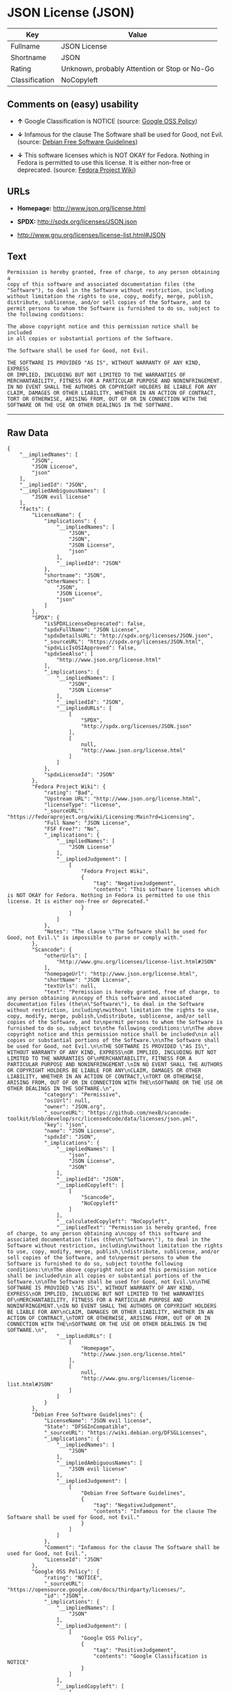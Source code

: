 * JSON License (JSON)

| Key              | Value                                          |
|------------------+------------------------------------------------|
| Fullname         | JSON License                                   |
| Shortname        | JSON                                           |
| Rating           | Unknown, probably Attention or Stop or No-Go   |
| Classification   | NoCopyleft                                     |

** Comments on (easy) usability

- *↑* Google Classification is NOTICE (source:
  [[https://opensource.google.com/docs/thirdparty/licenses/][Google OSS
  Policy]])

- *↓* Infamous for the clause The Software shall be used for Good, not
  Evil. (source: [[https://wiki.debian.org/DFSGLicenses][Debian Free
  Software Guidelines]])

- *↓* This software licenses which is NOT OKAY for Fedora. Nothing in
  Fedora is permitted to use this license. It is either non-free or
  deprecated. (source:
  [[https://fedoraproject.org/wiki/Licensing:Main?rd=Licensing][Fedora
  Project Wiki]])

** URLs

- *Homepage:* http://www.json.org/license.html

- *SPDX:* http://spdx.org/licenses/JSON.json

- http://www.gnu.org/licenses/license-list.html#JSON

** Text

#+BEGIN_EXAMPLE
    Permission is hereby granted, free of charge, to any person obtaining a
    copy of this software and associated documentation files (the
    "Software"), to deal in the Software without restriction, including
    without limitation the rights to use, copy, modify, merge, publish,
    distribute, sublicense, and/or sell copies of the Software, and to
    permit persons to whom the Software is furnished to do so, subject to
    the following conditions:

    The above copyright notice and this permission notice shall be included
    in all copies or substantial portions of the Software.

    The Software shall be used for Good, not Evil.

    THE SOFTWARE IS PROVIDED "AS IS", WITHOUT WARRANTY OF ANY KIND, EXPRESS
    OR IMPLIED, INCLUDING BUT NOT LIMITED TO THE WARRANTIES OF
    MERCHANTABILITY, FITNESS FOR A PARTICULAR PURPOSE AND NONINFRINGEMENT.
    IN NO EVENT SHALL THE AUTHORS OR COPYRIGHT HOLDERS BE LIABLE FOR ANY
    CLAIM, DAMAGES OR OTHER LIABILITY, WHETHER IN AN ACTION OF CONTRACT,
    TORT OR OTHERWISE, ARISING FROM, OUT OF OR IN CONNECTION WITH THE
    SOFTWARE OR THE USE OR OTHER DEALINGS IN THE SOFTWARE.
#+END_EXAMPLE

--------------

** Raw Data

#+BEGIN_EXAMPLE
    {
        "__impliedNames": [
            "JSON",
            "JSON License",
            "json"
        ],
        "__impliedId": "JSON",
        "__impliedAmbiguousNames": [
            "JSON evil license"
        ],
        "facts": {
            "LicenseName": {
                "implications": {
                    "__impliedNames": [
                        "JSON",
                        "JSON",
                        "JSON License",
                        "json"
                    ],
                    "__impliedId": "JSON"
                },
                "shortname": "JSON",
                "otherNames": [
                    "JSON",
                    "JSON License",
                    "json"
                ]
            },
            "SPDX": {
                "isSPDXLicenseDeprecated": false,
                "spdxFullName": "JSON License",
                "spdxDetailsURL": "http://spdx.org/licenses/JSON.json",
                "_sourceURL": "https://spdx.org/licenses/JSON.html",
                "spdxLicIsOSIApproved": false,
                "spdxSeeAlso": [
                    "http://www.json.org/license.html"
                ],
                "_implications": {
                    "__impliedNames": [
                        "JSON",
                        "JSON License"
                    ],
                    "__impliedId": "JSON",
                    "__impliedURLs": [
                        [
                            "SPDX",
                            "http://spdx.org/licenses/JSON.json"
                        ],
                        [
                            null,
                            "http://www.json.org/license.html"
                        ]
                    ]
                },
                "spdxLicenseId": "JSON"
            },
            "Fedora Project Wiki": {
                "rating": "Bad",
                "Upstream URL": "http://www.json.org/license.html",
                "licenseType": "license",
                "_sourceURL": "https://fedoraproject.org/wiki/Licensing:Main?rd=Licensing",
                "Full Name": "JSON License",
                "FSF Free?": "No",
                "_implications": {
                    "__impliedNames": [
                        "JSON License"
                    ],
                    "__impliedJudgement": [
                        [
                            "Fedora Project Wiki",
                            {
                                "tag": "NegativeJudgement",
                                "contents": "This software licenses which is NOT OKAY for Fedora. Nothing in Fedora is permitted to use this license. It is either non-free or deprecated."
                            }
                        ]
                    ]
                },
                "Notes": "The clause \"The Software shall be used for Good, not Evil.\" is impossible to parse or comply with."
            },
            "Scancode": {
                "otherUrls": [
                    "http://www.gnu.org/licenses/license-list.html#JSON"
                ],
                "homepageUrl": "http://www.json.org/license.html",
                "shortName": "JSON License",
                "textUrls": null,
                "text": "Permission is hereby granted, free of charge, to any person obtaining a\ncopy of this software and associated documentation files (the\n\"Software\"), to deal in the Software without restriction, including\nwithout limitation the rights to use, copy, modify, merge, publish,\ndistribute, sublicense, and/or sell copies of the Software, and to\npermit persons to whom the Software is furnished to do so, subject to\nthe following conditions:\n\nThe above copyright notice and this permission notice shall be included\nin all copies or substantial portions of the Software.\n\nThe Software shall be used for Good, not Evil.\n\nTHE SOFTWARE IS PROVIDED \"AS IS\", WITHOUT WARRANTY OF ANY KIND, EXPRESS\nOR IMPLIED, INCLUDING BUT NOT LIMITED TO THE WARRANTIES OF\nMERCHANTABILITY, FITNESS FOR A PARTICULAR PURPOSE AND NONINFRINGEMENT.\nIN NO EVENT SHALL THE AUTHORS OR COPYRIGHT HOLDERS BE LIABLE FOR ANY\nCLAIM, DAMAGES OR OTHER LIABILITY, WHETHER IN AN ACTION OF CONTRACT,\nTORT OR OTHERWISE, ARISING FROM, OUT OF OR IN CONNECTION WITH THE\nSOFTWARE OR THE USE OR OTHER DEALINGS IN THE SOFTWARE.\n",
                "category": "Permissive",
                "osiUrl": null,
                "owner": "JSON.org",
                "_sourceURL": "https://github.com/nexB/scancode-toolkit/blob/develop/src/licensedcode/data/licenses/json.yml",
                "key": "json",
                "name": "JSON License",
                "spdxId": "JSON",
                "_implications": {
                    "__impliedNames": [
                        "json",
                        "JSON License",
                        "JSON"
                    ],
                    "__impliedId": "JSON",
                    "__impliedCopyleft": [
                        [
                            "Scancode",
                            "NoCopyleft"
                        ]
                    ],
                    "__calculatedCopyleft": "NoCopyleft",
                    "__impliedText": "Permission is hereby granted, free of charge, to any person obtaining a\ncopy of this software and associated documentation files (the\n\"Software\"), to deal in the Software without restriction, including\nwithout limitation the rights to use, copy, modify, merge, publish,\ndistribute, sublicense, and/or sell copies of the Software, and to\npermit persons to whom the Software is furnished to do so, subject to\nthe following conditions:\n\nThe above copyright notice and this permission notice shall be included\nin all copies or substantial portions of the Software.\n\nThe Software shall be used for Good, not Evil.\n\nTHE SOFTWARE IS PROVIDED \"AS IS\", WITHOUT WARRANTY OF ANY KIND, EXPRESS\nOR IMPLIED, INCLUDING BUT NOT LIMITED TO THE WARRANTIES OF\nMERCHANTABILITY, FITNESS FOR A PARTICULAR PURPOSE AND NONINFRINGEMENT.\nIN NO EVENT SHALL THE AUTHORS OR COPYRIGHT HOLDERS BE LIABLE FOR ANY\nCLAIM, DAMAGES OR OTHER LIABILITY, WHETHER IN AN ACTION OF CONTRACT,\nTORT OR OTHERWISE, ARISING FROM, OUT OF OR IN CONNECTION WITH THE\nSOFTWARE OR THE USE OR OTHER DEALINGS IN THE SOFTWARE.\n",
                    "__impliedURLs": [
                        [
                            "Homepage",
                            "http://www.json.org/license.html"
                        ],
                        [
                            null,
                            "http://www.gnu.org/licenses/license-list.html#JSON"
                        ]
                    ]
                }
            },
            "Debian Free Software Guidelines": {
                "LicenseName": "JSON evil license",
                "State": "DFSGInCompatible",
                "_sourceURL": "https://wiki.debian.org/DFSGLicenses",
                "_implications": {
                    "__impliedNames": [
                        "JSON"
                    ],
                    "__impliedAmbiguousNames": [
                        "JSON evil license"
                    ],
                    "__impliedJudgement": [
                        [
                            "Debian Free Software Guidelines",
                            {
                                "tag": "NegativeJudgement",
                                "contents": "Infamous for the clause The Software shall be used for Good, not Evil."
                            }
                        ]
                    ]
                },
                "Comment": "Infamous for the clause The Software shall be used for Good, not Evil.",
                "LicenseId": "JSON"
            },
            "Google OSS Policy": {
                "rating": "NOTICE",
                "_sourceURL": "https://opensource.google.com/docs/thirdparty/licenses/",
                "id": "JSON",
                "_implications": {
                    "__impliedNames": [
                        "JSON"
                    ],
                    "__impliedJudgement": [
                        [
                            "Google OSS Policy",
                            {
                                "tag": "PositiveJudgement",
                                "contents": "Google Classification is NOTICE"
                            }
                        ]
                    ],
                    "__impliedCopyleft": [
                        [
                            "Google OSS Policy",
                            "NoCopyleft"
                        ]
                    ],
                    "__calculatedCopyleft": "NoCopyleft"
                }
            }
        },
        "__impliedJudgement": [
            [
                "Debian Free Software Guidelines",
                {
                    "tag": "NegativeJudgement",
                    "contents": "Infamous for the clause The Software shall be used for Good, not Evil."
                }
            ],
            [
                "Fedora Project Wiki",
                {
                    "tag": "NegativeJudgement",
                    "contents": "This software licenses which is NOT OKAY for Fedora. Nothing in Fedora is permitted to use this license. It is either non-free or deprecated."
                }
            ],
            [
                "Google OSS Policy",
                {
                    "tag": "PositiveJudgement",
                    "contents": "Google Classification is NOTICE"
                }
            ]
        ],
        "__impliedCopyleft": [
            [
                "Google OSS Policy",
                "NoCopyleft"
            ],
            [
                "Scancode",
                "NoCopyleft"
            ]
        ],
        "__calculatedCopyleft": "NoCopyleft",
        "__impliedText": "Permission is hereby granted, free of charge, to any person obtaining a\ncopy of this software and associated documentation files (the\n\"Software\"), to deal in the Software without restriction, including\nwithout limitation the rights to use, copy, modify, merge, publish,\ndistribute, sublicense, and/or sell copies of the Software, and to\npermit persons to whom the Software is furnished to do so, subject to\nthe following conditions:\n\nThe above copyright notice and this permission notice shall be included\nin all copies or substantial portions of the Software.\n\nThe Software shall be used for Good, not Evil.\n\nTHE SOFTWARE IS PROVIDED \"AS IS\", WITHOUT WARRANTY OF ANY KIND, EXPRESS\nOR IMPLIED, INCLUDING BUT NOT LIMITED TO THE WARRANTIES OF\nMERCHANTABILITY, FITNESS FOR A PARTICULAR PURPOSE AND NONINFRINGEMENT.\nIN NO EVENT SHALL THE AUTHORS OR COPYRIGHT HOLDERS BE LIABLE FOR ANY\nCLAIM, DAMAGES OR OTHER LIABILITY, WHETHER IN AN ACTION OF CONTRACT,\nTORT OR OTHERWISE, ARISING FROM, OUT OF OR IN CONNECTION WITH THE\nSOFTWARE OR THE USE OR OTHER DEALINGS IN THE SOFTWARE.\n",
        "__impliedURLs": [
            [
                "SPDX",
                "http://spdx.org/licenses/JSON.json"
            ],
            [
                null,
                "http://www.json.org/license.html"
            ],
            [
                "Homepage",
                "http://www.json.org/license.html"
            ],
            [
                null,
                "http://www.gnu.org/licenses/license-list.html#JSON"
            ]
        ]
    }
#+END_EXAMPLE